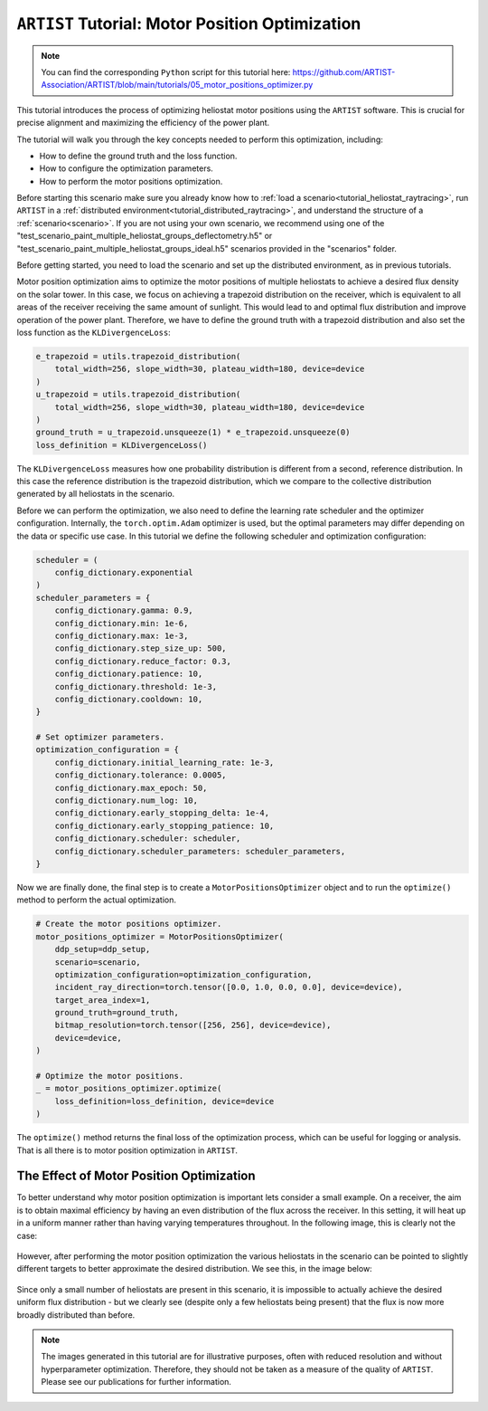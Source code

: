 .. _tutorial_motor_position_optimization:

``ARTIST`` Tutorial: Motor Position Optimization
================================================

.. note::

    You can find the corresponding ``Python`` script for this tutorial here:
    https://github.com/ARTIST-Association/ARTIST/blob/main/tutorials/05_motor_positions_optimizer.py

This tutorial introduces the process of optimizing heliostat motor positions using the ``ARTIST`` software. This is crucial for precise alignment and maximizing the efficiency of the power plant.

The tutorial will walk you through the key concepts needed to perform this optimization, including:

- How to define the ground truth and the loss function.
- How to configure the optimization parameters.
- How to perform the motor positions optimization.

Before starting this scenario make sure you already know how to :ref:`load a scenario<tutorial_heliostat_raytracing>`,
run ``ARTIST`` in a :ref:`distributed environment<tutorial_distributed_raytracing>`, and understand the structure of a
:ref:`scenario<scenario>`. If you are not using your own scenario, we recommend using one of the
"test_scenario_paint_multiple_heliostat_groups_deflectometry.h5" or "test_scenario_paint_multiple_heliostat_groups_ideal.h5"
scenarios provided in the "scenarios" folder.

Before getting started, you need to load the scenario and set up the distributed environment, as in previous tutorials.

Motor position optimization aims to optimize the motor positions of multiple heliostats to achieve a desired flux density
on the solar tower. In this case, we focus on achieving a trapezoid distribution on the receiver, which is equivalent
to all areas of the receiver receiving the same amount of sunlight. This would lead to and optimal flux distribution and
improve operation of the power plant. Therefore, we have to define the ground truth with a trapezoid distribution and
also set the loss function as the ``KLDivergenceLoss``:

.. code-block::

    e_trapezoid = utils.trapezoid_distribution(
        total_width=256, slope_width=30, plateau_width=180, device=device
    )
    u_trapezoid = utils.trapezoid_distribution(
        total_width=256, slope_width=30, plateau_width=180, device=device
    )
    ground_truth = u_trapezoid.unsqueeze(1) * e_trapezoid.unsqueeze(0)
    loss_definition = KLDivergenceLoss()

The ``KLDivergenceLoss`` measures how one probability distribution is different from a second, reference distribution. In
this case the reference distribution is the trapezoid distribution, which we compare to the collective distribution
generated by all heliostats in the scenario.

Before we can perform the optimization, we also need to define the learning rate scheduler and the optimizer configuration.
Internally, the ``torch.optim.Adam`` optimizer is used, but the optimal parameters may differ depending on the data or
specific use case. In this tutorial we define the following scheduler and optimization configuration:

.. code-block::

    scheduler = (
        config_dictionary.exponential
    )
    scheduler_parameters = {
        config_dictionary.gamma: 0.9,
        config_dictionary.min: 1e-6,
        config_dictionary.max: 1e-3,
        config_dictionary.step_size_up: 500,
        config_dictionary.reduce_factor: 0.3,
        config_dictionary.patience: 10,
        config_dictionary.threshold: 1e-3,
        config_dictionary.cooldown: 10,
    }

    # Set optimizer parameters.
    optimization_configuration = {
        config_dictionary.initial_learning_rate: 1e-3,
        config_dictionary.tolerance: 0.0005,
        config_dictionary.max_epoch: 50,
        config_dictionary.num_log: 10,
        config_dictionary.early_stopping_delta: 1e-4,
        config_dictionary.early_stopping_patience: 10,
        config_dictionary.scheduler: scheduler,
        config_dictionary.scheduler_parameters: scheduler_parameters,
    }

Now we are finally done, the final step is to create a ``MotorPositionsOptimizer`` object and to run the ``optimize()``
method to perform the actual optimization.

.. code-block::

    # Create the motor positions optimizer.
    motor_positions_optimizer = MotorPositionsOptimizer(
        ddp_setup=ddp_setup,
        scenario=scenario,
        optimization_configuration=optimization_configuration,
        incident_ray_direction=torch.tensor([0.0, 1.0, 0.0, 0.0], device=device),
        target_area_index=1,
        ground_truth=ground_truth,
        bitmap_resolution=torch.tensor([256, 256], device=device),
        device=device,
    )

    # Optimize the motor positions.
    _ = motor_positions_optimizer.optimize(
        loss_definition=loss_definition, device=device
    )

The ``optimize()`` method returns the final loss of the optimization process, which can be useful for logging or
analysis. That is all there is to motor position optimization in ``ARTIST``.

The Effect of Motor Position Optimization
-----------------------------------------

To better understand why motor position optimization is important lets consider a small example. On a receiver, the aim
is to obtain maximal efficiency by having an even distribution of the flux across the receiver. In this setting, it will
heat up in a uniform manner rather than having varying temperatures throughout. In the following image, this is clearly
not the case:

.. figure:: ./images/flux_before_aimpoint_optimization.png
   :width: 85%
   :alt: Flux before motor position optimization
   :align: center

However, after performing the motor position optimization the various heliostats in the scenario can be pointed to slightly
different targets to better approximate the desired distribution. We see this, in the image below:

.. figure:: ./images/flux_after_aimpoint_optimization.png
   :width: 85%
   :alt: Flux after motor position optimization
   :align: center

Since only a small number of heliostats are present in this scenario, it is impossible to actually achieve the desired
uniform flux distribution - but we clearly see (despite only a few heliostats being present) that the flux is now more
broadly distributed than before.

.. note::

    The images generated in this tutorial are for illustrative purposes, often with reduced resolution and without
    hyperparameter optimization. Therefore, they should not be taken as a measure of the quality of ``ARTIST``. Please
    see our publications for further information.
